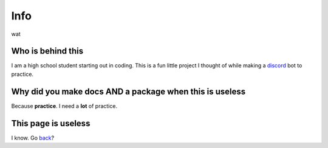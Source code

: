 **Info**
========
wat

Who is behind this
------------------

| I am a high school student starting out in coding. This is a fun little project I thought of while making a discord_ bot to practice.

.. _discord: https://github.com/refresher/nansense13/tree/master/discord

Why did you make docs AND a package when this is useless
--------------------------------------------------------


| Because **practice**. I need a **lot** of practice.

This page is useless
--------------------

I know. Go back_?

.. _back: https://apex-stats.rtfd.io/
